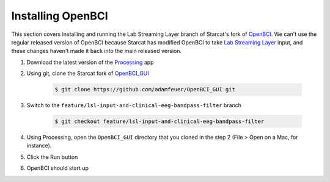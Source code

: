 .. _openbci:

Installing OpenBCI
==================

This section covers installing and running the Lab Streaming Layer branch of Starcat's fork of
`OpenBCI <https://github.com/OpenBCI/OpenBCI_GUI>`_.
We can't use the regular released version of OpenBCI because Starcat has modified OpenBCI to take
`Lab Streaming Layer <https://github.com/sccn/labstreaminglayer>`_ input,
and these changes haven't made it back into the main released version.

#. Download the latest version of the `Processing <https://processing.org/download/>`_ app
#. Using git, clone the Starcat fork of `OpenBCI_GUI <https://github.com/adamfeuer/openbci_gui>`_

    .. code-block:: bash

       $ git clone https://github.com/adamfeuer/OpenBCI_GUI.git

#. Switch to the ``feature/lsl-input-and-clinical-eeg-bandpass-filter`` branch

    .. code-block:: bash

       $ git checkout feature/lsl-input-and-clinical-eeg-bandpass-filter

#. Using Processing, open the ``OpenBCI_GUI`` directory that you cloned in the step 2 (File > Open on a Mac, for instance).
#. Click the Run button
#. OpenBCI should start up


